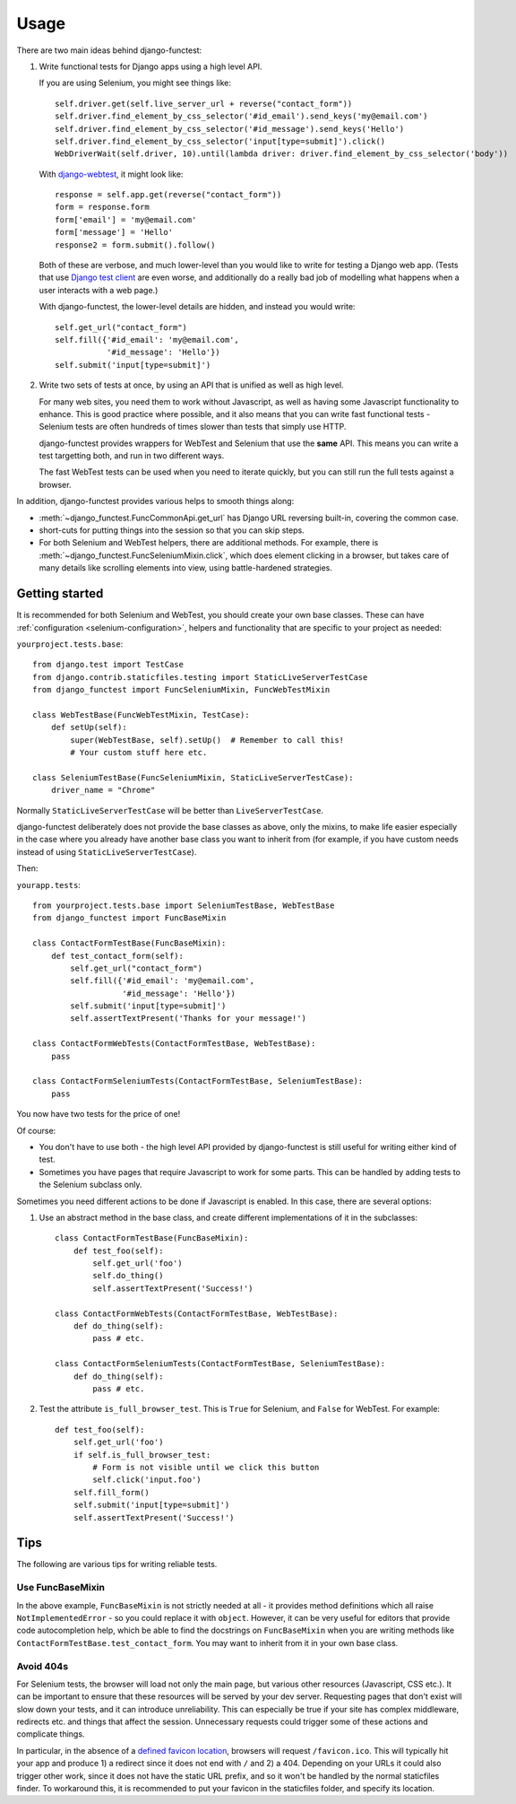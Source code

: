 =====
Usage
=====

There are two main ideas behind django-functest:

1. Write functional tests for Django apps using a high level API.

   If you are using Selenium, you might see things like::

       self.driver.get(self.live_server_url + reverse("contact_form"))
       self.driver.find_element_by_css_selector('#id_email').send_keys('my@email.com')
       self.driver.find_element_by_css_selector('#id_message').send_keys('Hello')
       self.driver.find_element_by_css_selector('input[type=submit]').click()
       WebDriverWait(self.driver, 10).until(lambda driver: driver.find_element_by_css_selector('body'))

   With `django-webtest <https://pypi.python.org/pypi/django-webtest>`_, it might look like::

       response = self.app.get(reverse("contact_form"))
       form = response.form
       form['email'] = 'my@email.com'
       form['message'] = 'Hello'
       response2 = form.submit().follow()

   Both of these are verbose, and much lower-level than you would like to write
   for testing a Django web app. (Tests that use `Django test client
   <https://docs.djangoproject.com/en/dev/topics/testing/tools/#the-test-client>`_
   are even worse, and additionally do a really bad job of modelling what
   happens when a user interacts with a web page.)

   With django-functest, the lower-level details are hidden, and instead you
   would write::

       self.get_url("contact_form")
       self.fill({'#id_email': 'my@email.com',
                  '#id_message': 'Hello'})
       self.submit('input[type=submit]')

2. Write two sets of tests at once, by using an API that is unified as well as high level.

   For many web sites, you need them to work without Javascript, as well as
   having some Javascript functionality to enhance. This is good practice where
   possible, and it also means that you can write fast functional tests -
   Selenium tests are often hundreds of times slower than tests that simply use
   HTTP.

   django-functest provides wrappers for WebTest and Selenium that use the **same** API.
   This means you can write a test targetting both, and run in two different ways.

   The fast WebTest tests can be used when you need to iterate quickly, but you can still
   run the full tests against a browser.


In addition, django-functest provides various helps to smooth things along:

* :meth:`~django_functest.FuncCommonApi.get_url` has Django URL reversing
  built-in, covering the common case.

* short-cuts for putting things into the session so that you can skip steps.

* For both Selenium and WebTest helpers, there are additional methods. For
  example, there is :meth:`~django_functest.FuncSeleniumMixin.click`, which does
  element clicking in a browser, but takes care of many details like scrolling
  elements into view, using battle-hardened strategies.


Getting started
===============

It is recommended for both Selenium and WebTest, you should create your own base
classes. These can have :ref:`configuration <selenium-configuration>`, helpers
and functionality that are specific to your project as needed:


``yourproject.tests.base``::


  from django.test import TestCase
  from django.contrib.staticfiles.testing import StaticLiveServerTestCase
  from django_functest import FuncSeleniumMixin, FuncWebTestMixin

  class WebTestBase(FuncWebTestMixin, TestCase):
      def setUp(self):
          super(WebTestBase, self).setUp()  # Remember to call this!
          # Your custom stuff here etc.

  class SeleniumTestBase(FuncSeleniumMixin, StaticLiveServerTestCase):
      driver_name = "Chrome"


Normally ``StaticLiveServerTestCase`` will be better than
``LiveServerTestCase``.

django-functest deliberately does not provide the base classes as above, only
the mixins, to make life easier especially in the case where you already have
another base class you want to inherit from (for example, if you have custom
needs instead of using ``StaticLiveServerTestCase``).

Then:

``yourapp.tests``::

    from yourproject.tests.base import SeleniumTestBase, WebTestBase
    from django_functest import FuncBaseMixin

    class ContactFormTestBase(FuncBaseMixin):
        def test_contact_form(self):
            self.get_url("contact_form")
            self.fill({'#id_email': 'my@email.com',
                       '#id_message': 'Hello'})
            self.submit('input[type=submit]')
            self.assertTextPresent('Thanks for your message!')

    class ContactFormWebTests(ContactFormTestBase, WebTestBase):
        pass

    class ContactFormSeleniumTests(ContactFormTestBase, SeleniumTestBase):
        pass


You now have two tests for the price of one!

Of course:

* You don't have to use both - the high level API provided by django-functest is
  still useful for writing either kind of test.

* Sometimes you have pages that require Javascript to work for some parts. This
  can be handled by adding tests to the Selenium subclass only.

Sometimes you need different actions to be done if Javascript is enabled.
In this case, there are several options:

1) Use an abstract method in the base class, and create different
   implementations of it in the subclasses::

       class ContactFormTestBase(FuncBaseMixin):
           def test_foo(self):
               self.get_url('foo')
               self.do_thing()
               self.assertTextPresent('Success!')

       class ContactFormWebTests(ContactFormTestBase, WebTestBase):
           def do_thing(self):
               pass # etc.

       class ContactFormSeleniumTests(ContactFormTestBase, SeleniumTestBase):
           def do_thing(self):
               pass # etc.

2) Test the attribute ``is_full_browser_test``. This is ``True`` for Selenium,
   and ``False`` for WebTest. For example::

       def test_foo(self):
           self.get_url('foo')
           if self.is_full_browser_test:
               # Form is not visible until we click this button
               self.click('input.foo')
           self.fill_form()
           self.submit('input[type=submit]')
           self.assertTextPresent('Success!')


Tips
====

The following are various tips for writing reliable tests.

Use FuncBaseMixin
-----------------

In the above example, ``FuncBaseMixin`` is not strictly needed at all - it
provides method definitions which all raise ``NotImplementedError`` - so you
could replace it with ``object``. However, it can be very useful for editors
that provide code autocompletion help, which be able to find the docstrings on
``FuncBaseMixin`` when you are writing methods like
``ContactFormTestBase.test_contact_form``. You may want to inherit from it in
your own base class.


Avoid 404s
----------

For Selenium tests, the browser will load not only the main page, but various
other resources (Javascript, CSS etc.). It can be important to ensure that these
resources will be served by your dev server. Requesting pages that don't exist
will slow down your tests, and it can introduce unreliability. This can
especially be true if your site has complex middleware, redirects etc. and
things that affect the session. Unnecessary requests could trigger some of these
actions and complicate things.

In particular, in the absence of a `defined favicon location
<https://www.w3.org/2005/10/howto-favicon>`_, browsers will request
``/favicon.ico``. This will typically hit your app and produce 1) a redirect
since it does not end with ``/`` and 2) a 404. Depending on your URLs it could
also trigger other work, since it does not have the static URL prefix, and so it
won't be handled by the normal staticfiles finder. To workaround this, it is
recommended to put your favicon in the staticfiles folder, and specify its
location.
